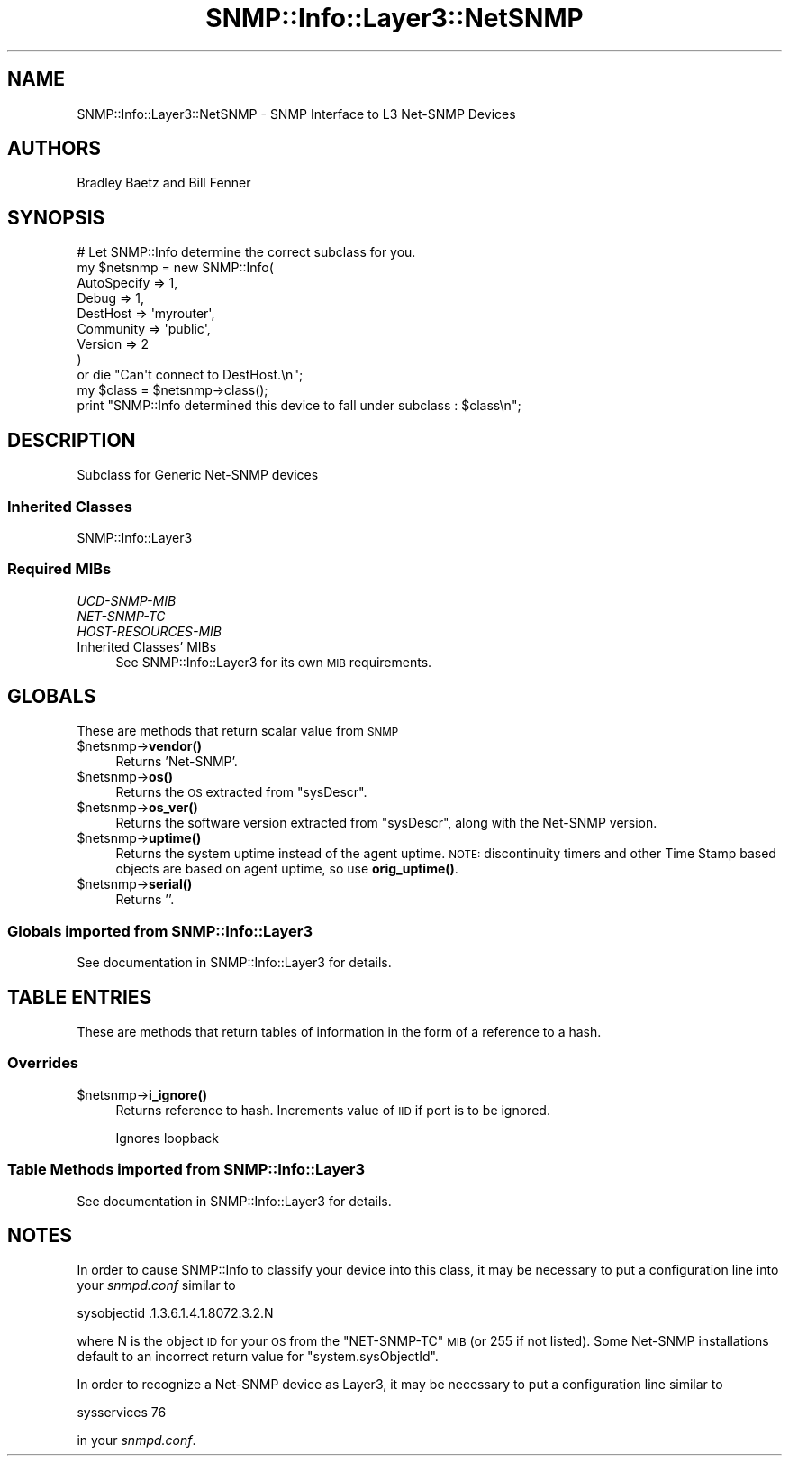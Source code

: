 .\" Automatically generated by Pod::Man 4.14 (Pod::Simple 3.40)
.\"
.\" Standard preamble:
.\" ========================================================================
.de Sp \" Vertical space (when we can't use .PP)
.if t .sp .5v
.if n .sp
..
.de Vb \" Begin verbatim text
.ft CW
.nf
.ne \\$1
..
.de Ve \" End verbatim text
.ft R
.fi
..
.\" Set up some character translations and predefined strings.  \*(-- will
.\" give an unbreakable dash, \*(PI will give pi, \*(L" will give a left
.\" double quote, and \*(R" will give a right double quote.  \*(C+ will
.\" give a nicer C++.  Capital omega is used to do unbreakable dashes and
.\" therefore won't be available.  \*(C` and \*(C' expand to `' in nroff,
.\" nothing in troff, for use with C<>.
.tr \(*W-
.ds C+ C\v'-.1v'\h'-1p'\s-2+\h'-1p'+\s0\v'.1v'\h'-1p'
.ie n \{\
.    ds -- \(*W-
.    ds PI pi
.    if (\n(.H=4u)&(1m=24u) .ds -- \(*W\h'-12u'\(*W\h'-12u'-\" diablo 10 pitch
.    if (\n(.H=4u)&(1m=20u) .ds -- \(*W\h'-12u'\(*W\h'-8u'-\"  diablo 12 pitch
.    ds L" ""
.    ds R" ""
.    ds C` ""
.    ds C' ""
'br\}
.el\{\
.    ds -- \|\(em\|
.    ds PI \(*p
.    ds L" ``
.    ds R" ''
.    ds C`
.    ds C'
'br\}
.\"
.\" Escape single quotes in literal strings from groff's Unicode transform.
.ie \n(.g .ds Aq \(aq
.el       .ds Aq '
.\"
.\" If the F register is >0, we'll generate index entries on stderr for
.\" titles (.TH), headers (.SH), subsections (.SS), items (.Ip), and index
.\" entries marked with X<> in POD.  Of course, you'll have to process the
.\" output yourself in some meaningful fashion.
.\"
.\" Avoid warning from groff about undefined register 'F'.
.de IX
..
.nr rF 0
.if \n(.g .if rF .nr rF 1
.if (\n(rF:(\n(.g==0)) \{\
.    if \nF \{\
.        de IX
.        tm Index:\\$1\t\\n%\t"\\$2"
..
.        if !\nF==2 \{\
.            nr % 0
.            nr F 2
.        \}
.    \}
.\}
.rr rF
.\"
.\" Accent mark definitions (@(#)ms.acc 1.5 88/02/08 SMI; from UCB 4.2).
.\" Fear.  Run.  Save yourself.  No user-serviceable parts.
.    \" fudge factors for nroff and troff
.if n \{\
.    ds #H 0
.    ds #V .8m
.    ds #F .3m
.    ds #[ \f1
.    ds #] \fP
.\}
.if t \{\
.    ds #H ((1u-(\\\\n(.fu%2u))*.13m)
.    ds #V .6m
.    ds #F 0
.    ds #[ \&
.    ds #] \&
.\}
.    \" simple accents for nroff and troff
.if n \{\
.    ds ' \&
.    ds ` \&
.    ds ^ \&
.    ds , \&
.    ds ~ ~
.    ds /
.\}
.if t \{\
.    ds ' \\k:\h'-(\\n(.wu*8/10-\*(#H)'\'\h"|\\n:u"
.    ds ` \\k:\h'-(\\n(.wu*8/10-\*(#H)'\`\h'|\\n:u'
.    ds ^ \\k:\h'-(\\n(.wu*10/11-\*(#H)'^\h'|\\n:u'
.    ds , \\k:\h'-(\\n(.wu*8/10)',\h'|\\n:u'
.    ds ~ \\k:\h'-(\\n(.wu-\*(#H-.1m)'~\h'|\\n:u'
.    ds / \\k:\h'-(\\n(.wu*8/10-\*(#H)'\z\(sl\h'|\\n:u'
.\}
.    \" troff and (daisy-wheel) nroff accents
.ds : \\k:\h'-(\\n(.wu*8/10-\*(#H+.1m+\*(#F)'\v'-\*(#V'\z.\h'.2m+\*(#F'.\h'|\\n:u'\v'\*(#V'
.ds 8 \h'\*(#H'\(*b\h'-\*(#H'
.ds o \\k:\h'-(\\n(.wu+\w'\(de'u-\*(#H)/2u'\v'-.3n'\*(#[\z\(de\v'.3n'\h'|\\n:u'\*(#]
.ds d- \h'\*(#H'\(pd\h'-\w'~'u'\v'-.25m'\f2\(hy\fP\v'.25m'\h'-\*(#H'
.ds D- D\\k:\h'-\w'D'u'\v'-.11m'\z\(hy\v'.11m'\h'|\\n:u'
.ds th \*(#[\v'.3m'\s+1I\s-1\v'-.3m'\h'-(\w'I'u*2/3)'\s-1o\s+1\*(#]
.ds Th \*(#[\s+2I\s-2\h'-\w'I'u*3/5'\v'-.3m'o\v'.3m'\*(#]
.ds ae a\h'-(\w'a'u*4/10)'e
.ds Ae A\h'-(\w'A'u*4/10)'E
.    \" corrections for vroff
.if v .ds ~ \\k:\h'-(\\n(.wu*9/10-\*(#H)'\s-2\u~\d\s+2\h'|\\n:u'
.if v .ds ^ \\k:\h'-(\\n(.wu*10/11-\*(#H)'\v'-.4m'^\v'.4m'\h'|\\n:u'
.    \" for low resolution devices (crt and lpr)
.if \n(.H>23 .if \n(.V>19 \
\{\
.    ds : e
.    ds 8 ss
.    ds o a
.    ds d- d\h'-1'\(ga
.    ds D- D\h'-1'\(hy
.    ds th \o'bp'
.    ds Th \o'LP'
.    ds ae ae
.    ds Ae AE
.\}
.rm #[ #] #H #V #F C
.\" ========================================================================
.\"
.IX Title "SNMP::Info::Layer3::NetSNMP 3"
.TH SNMP::Info::Layer3::NetSNMP 3 "2020-07-12" "perl v5.32.0" "User Contributed Perl Documentation"
.\" For nroff, turn off justification.  Always turn off hyphenation; it makes
.\" way too many mistakes in technical documents.
.if n .ad l
.nh
.SH "NAME"
SNMP::Info::Layer3::NetSNMP \- SNMP Interface to L3 Net\-SNMP Devices
.SH "AUTHORS"
.IX Header "AUTHORS"
Bradley Baetz and Bill Fenner
.SH "SYNOPSIS"
.IX Header "SYNOPSIS"
.Vb 9
\& # Let SNMP::Info determine the correct subclass for you.
\& my $netsnmp = new SNMP::Info(
\&                          AutoSpecify => 1,
\&                          Debug       => 1,
\&                          DestHost    => \*(Aqmyrouter\*(Aq,
\&                          Community   => \*(Aqpublic\*(Aq,
\&                          Version     => 2
\&                        )
\&    or die "Can\*(Aqt connect to DestHost.\en";
\&
\& my $class      = $netsnmp\->class();
\& print "SNMP::Info determined this device to fall under subclass : $class\en";
.Ve
.SH "DESCRIPTION"
.IX Header "DESCRIPTION"
Subclass for Generic Net-SNMP devices
.SS "Inherited Classes"
.IX Subsection "Inherited Classes"
.IP "SNMP::Info::Layer3" 4
.IX Item "SNMP::Info::Layer3"
.SS "Required MIBs"
.IX Subsection "Required MIBs"
.PD 0
.IP "\fIUCD-SNMP-MIB\fR" 4
.IX Item "UCD-SNMP-MIB"
.IP "\fINET-SNMP-TC\fR" 4
.IX Item "NET-SNMP-TC"
.IP "\fIHOST-RESOURCES-MIB\fR" 4
.IX Item "HOST-RESOURCES-MIB"
.IP "Inherited Classes' MIBs" 4
.IX Item "Inherited Classes' MIBs"
.PD
See SNMP::Info::Layer3 for its own \s-1MIB\s0 requirements.
.SH "GLOBALS"
.IX Header "GLOBALS"
These are methods that return scalar value from \s-1SNMP\s0
.ie n .IP "$netsnmp\->\fBvendor()\fR" 4
.el .IP "\f(CW$netsnmp\fR\->\fBvendor()\fR" 4
.IX Item "$netsnmp->vendor()"
Returns 'Net\-SNMP'.
.ie n .IP "$netsnmp\->\fBos()\fR" 4
.el .IP "\f(CW$netsnmp\fR\->\fBos()\fR" 4
.IX Item "$netsnmp->os()"
Returns the \s-1OS\s0 extracted from \f(CW\*(C`sysDescr\*(C'\fR.
.ie n .IP "$netsnmp\->\fBos_ver()\fR" 4
.el .IP "\f(CW$netsnmp\fR\->\fBos_ver()\fR" 4
.IX Item "$netsnmp->os_ver()"
Returns the software version extracted from \f(CW\*(C`sysDescr\*(C'\fR, along
with the Net-SNMP version.
.ie n .IP "$netsnmp\->\fBuptime()\fR" 4
.el .IP "\f(CW$netsnmp\fR\->\fBuptime()\fR" 4
.IX Item "$netsnmp->uptime()"
Returns the system uptime instead of the agent uptime.
\&\s-1NOTE:\s0 discontinuity timers and other Time Stamp based objects
are based on agent uptime, so use \fBorig_uptime()\fR.
.ie n .IP "$netsnmp\->\fBserial()\fR" 4
.el .IP "\f(CW$netsnmp\fR\->\fBserial()\fR" 4
.IX Item "$netsnmp->serial()"
Returns ''.
.SS "Globals imported from SNMP::Info::Layer3"
.IX Subsection "Globals imported from SNMP::Info::Layer3"
See documentation in SNMP::Info::Layer3 for details.
.SH "TABLE ENTRIES"
.IX Header "TABLE ENTRIES"
These are methods that return tables of information in the form of a reference
to a hash.
.SS "Overrides"
.IX Subsection "Overrides"
.ie n .IP "$netsnmp\->\fBi_ignore()\fR" 4
.el .IP "\f(CW$netsnmp\fR\->\fBi_ignore()\fR" 4
.IX Item "$netsnmp->i_ignore()"
Returns reference to hash.  Increments value of \s-1IID\s0 if port is to be ignored.
.Sp
Ignores loopback
.SS "Table Methods imported from SNMP::Info::Layer3"
.IX Subsection "Table Methods imported from SNMP::Info::Layer3"
See documentation in SNMP::Info::Layer3 for details.
.SH "NOTES"
.IX Header "NOTES"
In order to cause SNMP::Info to classify your device into this class, it
may be necessary to put a configuration line into your \fIsnmpd.conf\fR
similar to
.PP
.Vb 1
\&  sysobjectid .1.3.6.1.4.1.8072.3.2.N
.Ve
.PP
where N is the object \s-1ID\s0 for your \s-1OS\s0 from the \f(CW\*(C`NET\-SNMP\-TC\*(C'\fR \s-1MIB\s0 (or
255 if not listed).  Some Net-SNMP installations default to an
incorrect return value for \f(CW\*(C`system.sysObjectId\*(C'\fR.
.PP
In order to recognize a Net-SNMP device as Layer3, it may be necessary
to put a configuration line similar to
.PP
.Vb 1
\&  sysservices 76
.Ve
.PP
in your \fIsnmpd.conf\fR.
